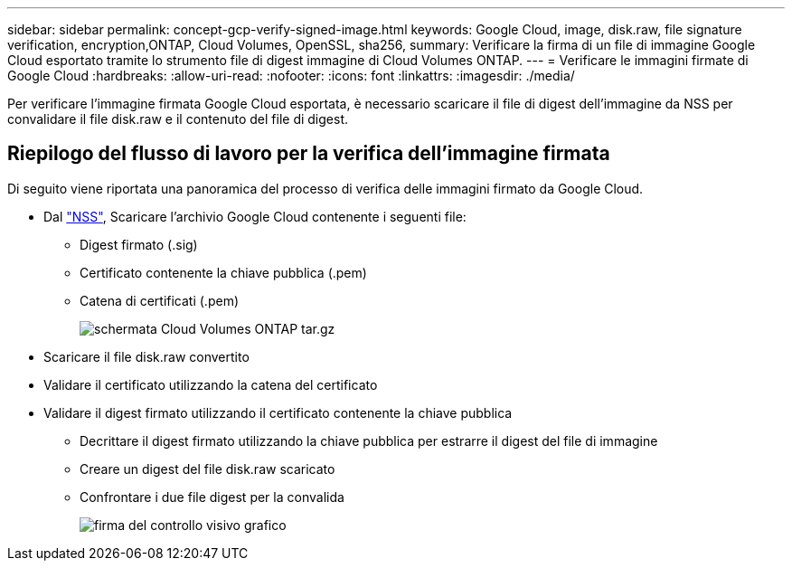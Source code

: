 ---
sidebar: sidebar 
permalink: concept-gcp-verify-signed-image.html 
keywords: Google Cloud, image, disk.raw, file signature verification, encryption,ONTAP, Cloud Volumes, OpenSSL, sha256, 
summary: Verificare la firma di un file di immagine Google Cloud esportato tramite lo strumento file di digest immagine di Cloud Volumes ONTAP. 
---
= Verificare le immagini firmate di Google Cloud
:hardbreaks:
:allow-uri-read: 
:nofooter: 
:icons: font
:linkattrs: 
:imagesdir: ./media/


[role="lead"]
Per verificare l'immagine firmata Google Cloud esportata, è necessario scaricare il file di digest dell'immagine da NSS per convalidare il file disk.raw e il contenuto del file di digest.



== Riepilogo del flusso di lavoro per la verifica dell'immagine firmata

Di seguito viene riportata una panoramica del processo di verifica delle immagini firmato da Google Cloud.

* Dal https://mysupport.netapp.com/site/products/all/details/cloud-volumes-ontap/downloads-tab["NSS"^], Scaricare l'archivio Google Cloud contenente i seguenti file:
+
** Digest firmato (.sig)
** Certificato contenente la chiave pubblica (.pem)
** Catena di certificati (.pem)
+
image::screenshot_cloud_volumes_ontap_tar.gz.png[schermata Cloud Volumes ONTAP tar.gz]



* Scaricare il file disk.raw convertito
* Validare il certificato utilizzando la catena del certificato
* Validare il digest firmato utilizzando il certificato contenente la chiave pubblica
+
** Decrittare il digest firmato utilizzando la chiave pubblica per estrarre il digest del file di immagine
** Creare un digest del file disk.raw scaricato
** Confrontare i due file digest per la convalida
+
image::graphic_azure_check_signature.png[firma del controllo visivo grafico]




